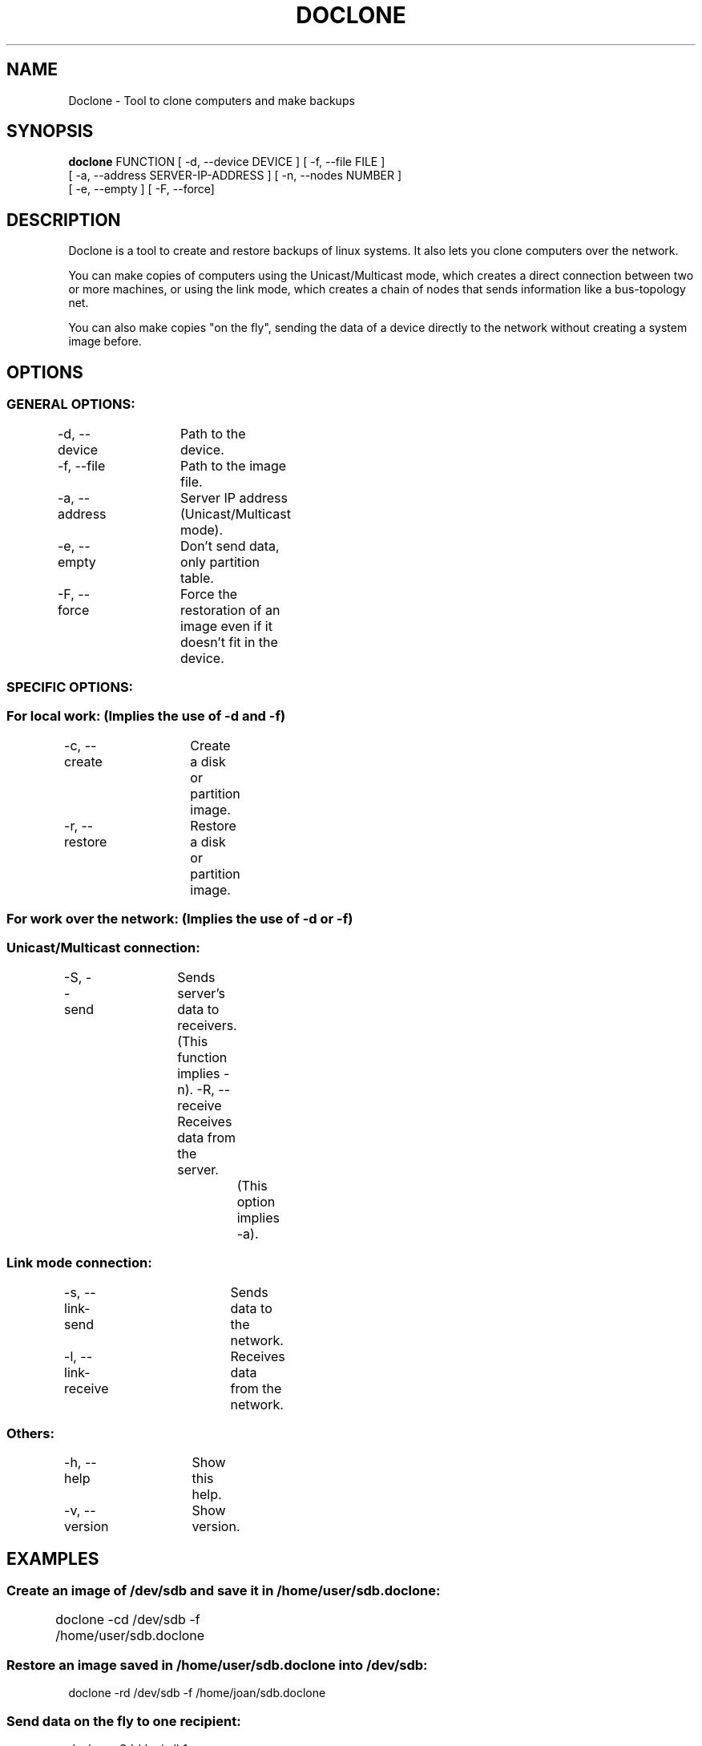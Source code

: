 .TH DOCLONE 8 2012\-08\-11 "doclone 0.7.0"
.SH NAME
Doclone \- Tool to clone computers and make backups

.SH SYNOPSIS
.B doclone
FUNCTION [ \-d, \-\-device DEVICE ] [ \-f, \-\-file FILE ]
.br
[ \-a, \-\-address SERVER\-IP\-ADDRESS ] [ \-n, \-\-nodes NUMBER ]
.br
[ \-e, \-\-empty ] [ \-F, \-\-force]

.SH DESCRIPTION
Doclone is a tool to create and restore backups of linux systems. It also
lets you clone computers over the network.
.PP
You can make copies of computers using the Unicast/Multicast mode, which
creates a direct connection between two or more machines, or using the
link mode, which creates a chain of nodes that sends information like a
bus\-topology net.
.PP
You can also make copies "on the fly", sending the data of a device
directly to the network without creating a system image before.

.SH OPTIONS
.SS GENERAL OPTIONS:
\-d, \-\-device	Path to the device.
.br
\-f, \-\-file	Path to the image file.
.br

\-a, \-\-address	Server IP address (Unicast/Multicast mode).
.br
\-e, \-\-empty	Don't send data, only partition table.
.br
\-F, \-\-force	Force the restoration of an image even if it doesn't fit in the device.

.SS SPECIFIC OPTIONS:
.SS For local work: (Implies the use of \-d and \-f)
\-c, \-\-create	Create a disk or partition image.
.br
\-r, \-\-restore	Restore a disk or partition image.

.SS For work over the network: (Implies the use of \-d or \-f)
.SS Unicast/Multicast connection:
\-S, \-\-send	Sends server's data to receivers.
.br
			(This function implies \-n).
\-R, \-\-receive	Receives data from the server.
.br
				(This option implies \-a).

.SS Link mode connection:
\-s, \-\-link\-send	Sends data to the network.
.br
\-l, \-\-link\-receive	Receives data from the network.

.SS Others:
\-h, \-\-help	Show this help.
.br
\-v, \-\-version	Show version.

.SH EXAMPLES
.SS Create an image of /dev/sdb and save it in /home/user/sdb.doclone:
doclone \-cd /dev/sdb \-f /home/user/sdb.doclone
	
.SS Restore an image saved in /home/user/sdb.doclone into /dev/sdb:
doclone \-rd /dev/sdb \-f /home/joan/sdb.doclone

.SS Send data on the fly to one recipient:
doclone \-Sd /dev/sdb1
.br
or:
.br
doclone \-Sd /dev/sdb1 \-n 1

.SS Send data on the fly to two recipients:
doclone \-Sd /dev/sdb \-n 2
	
.SS Receive data from the server and restore it in /dev/sdb:
doclone \-Rd /dev/sdb \-a 192.168.0.12

.SS Listen for any server in the network, receive its data and restore it in /dev/sdb:
doclone \-ld /dev/sdb

.SS Send the data of /dev/sda to receivers listening on the network:
doclone \-sd /dev/sda

.SH MORE INFORMATION
You can find the complete documentation of doclone in the link below:
http://doclone.nongnu.org/

.SH AUTHOR
Doclone was written by Joan Lledó <joanlluislledo@gmail.com>
